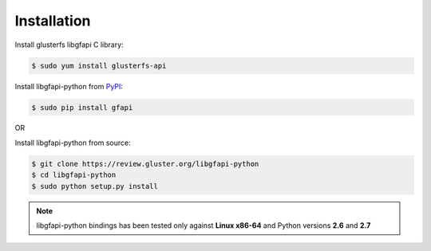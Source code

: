 Installation
============

Install glusterfs libgfapi C library:

.. code-block:: console

    $ sudo yum install glusterfs-api

Install libgfapi-python from `PyPI <https://pypi.python.org/pypi/gfapi/>`_:

.. code-block:: console

    $ sudo pip install gfapi

OR

Install libgfapi-python from source:

.. code-block:: console

   $ git clone https://review.gluster.org/libgfapi-python
   $ cd libgfapi-python
   $ sudo python setup.py install

.. note::
    libgfapi-python bindings has been tested only against **Linux x86-64** and
    Python versions **2.6** and **2.7**
